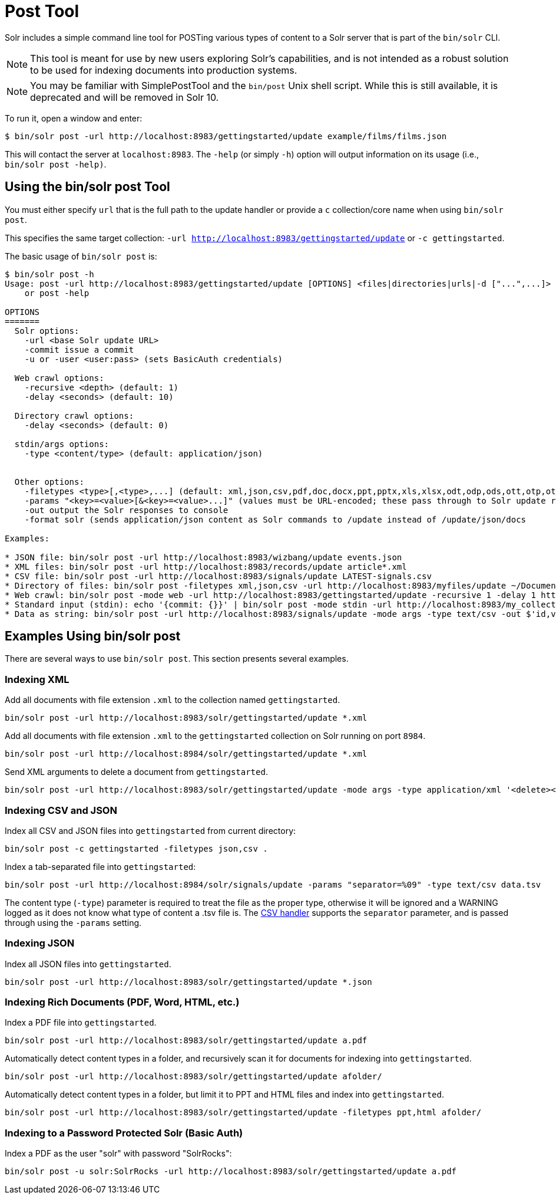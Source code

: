 = Post Tool
// Licensed to the Apache Software Foundation (ASF) under one
// or more contributor license agreements.  See the NOTICE file
// distributed with this work for additional information
// regarding copyright ownership.  The ASF licenses this file
// to you under the Apache License, Version 2.0 (the
// "License"); you may not use this file except in compliance
// with the License.  You may obtain a copy of the License at
//
//   http://www.apache.org/licenses/LICENSE-2.0
//
// Unless required by applicable law or agreed to in writing,
// software distributed under the License is distributed on an
// "AS IS" BASIS, WITHOUT WARRANTIES OR CONDITIONS OF ANY
// KIND, either express or implied.  See the License for the
// specific language governing permissions and limitations
// under the License.

Solr includes a simple command line tool for POSTing various types of content to a Solr server that is part of the `bin/solr` CLI.

NOTE: This tool is meant for use by new users exploring Solr's capabilities, and is not intended as a robust solution to be used for indexing documents into production systems.

NOTE: You may be familiar with SimplePostTool and the `bin/post` Unix shell script.  While this is still available, it is deprecated and will be removed in Solr 10.


To run it, open a window and enter:

[,console]
----
$ bin/solr post -url http://localhost:8983/gettingstarted/update example/films/films.json
----

This will contact the server at `localhost:8983`.
The `-help` (or simply `-h`) option will output information on its usage (i.e., `bin/solr post -help)`.

== Using the bin/solr post Tool

You must either specify `url` that is the full path to the update handler or provide a `c` collection/core name when using `bin/solr post`.

This specifies the same target collection: `-url http://localhost:8983/gettingstarted/update` or `-c gettingstarted`.


The basic usage of `bin/solr post` is:

[source,plain]
----
$ bin/solr post -h
Usage: post -url http://localhost:8983/gettingstarted/update [OPTIONS] <files|directories|urls|-d ["...",...]>
    or post -help

OPTIONS
=======
  Solr options:
    -url <base Solr update URL>
    -commit issue a commit
    -u or -user <user:pass> (sets BasicAuth credentials)

  Web crawl options:
    -recursive <depth> (default: 1)
    -delay <seconds> (default: 10)

  Directory crawl options:
    -delay <seconds> (default: 0)

  stdin/args options:
    -type <content/type> (default: application/json)


  Other options:
    -filetypes <type>[,<type>,...] (default: xml,json,csv,pdf,doc,docx,ppt,pptx,xls,xlsx,odt,odp,ods,ott,otp,ots,rtf,htm,html,txt,log)
    -params "<key>=<value>[&<key>=<value>...]" (values must be URL-encoded; these pass through to Solr update request)
    -out output the Solr responses to console
    -format solr (sends application/json content as Solr commands to /update instead of /update/json/docs
    
Examples:

* JSON file: bin/solr post -url http://localhost:8983/wizbang/update events.json
* XML files: bin/solr post -url http://localhost:8983/records/update article*.xml
* CSV file: bin/solr post -url http://localhost:8983/signals/update LATEST-signals.csv
* Directory of files: bin/solr post -filetypes xml,json,csv -url http://localhost:8983/myfiles/update ~/Documents
* Web crawl: bin/solr post -mode web -url http://localhost:8983/gettingstarted/update -recursive 1 -delay 1 https://solr.apache.org/ 
* Standard input (stdin): echo '{commit: {}}' | bin/solr post -mode stdin -url http://localhost:8983/my_collection/update -out
* Data as string: bin/solr post -url http://localhost:8983/signals/update -mode args -type text/csv -out $'id,value\n1,0.47' 

----

== Examples Using bin/solr post

There are several ways to use `bin/solr post`.
This section presents several examples.

=== Indexing XML

Add all documents with file extension `.xml` to the collection named `gettingstarted`.

[source,bash]
----
bin/solr post -url http://localhost:8983/solr/gettingstarted/update *.xml
----

Add all documents with file extension `.xml` to the `gettingstarted` collection on Solr running on port `8984`.

[source,bash]
----
bin/solr post -url http://localhost:8984/solr/gettingstarted/update *.xml
----

Send XML arguments to delete a document from `gettingstarted`.

[source,bash]
----
bin/solr post -url http://localhost:8983/solr/gettingstarted/update -mode args -type application/xml '<delete><id>42</id></delete>'
----

=== Indexing CSV and JSON

Index all CSV and JSON files into `gettingstarted` from current directory:

[source,bash]
----
bin/solr post -c gettingstarted -filetypes json,csv .
----

Index a tab-separated file into `gettingstarted`:

[source,bash]
----
bin/solr post -url http://localhost:8984/solr/signals/update -params "separator=%09" -type text/csv data.tsv
----

The content type (`-type`) parameter is required to treat the file as the proper type, otherwise it will be ignored and a WARNING logged as it does not know what type of content a .tsv file is.
The xref:indexing-with-update-handlers.adoc#csv-formatted-index-updates[CSV handler] supports the `separator` parameter, and is passed through using the `-params` setting.

=== Indexing JSON

Index all JSON files into `gettingstarted`.

[source,bash]
----
bin/solr post -url http://localhost:8983/solr/gettingstarted/update *.json
----

=== Indexing Rich Documents (PDF, Word, HTML, etc.)

Index a PDF file into `gettingstarted`.

[source,bash]
----
bin/solr post -url http://localhost:8983/solr/gettingstarted/update a.pdf
----

Automatically detect content types in a folder, and recursively scan it for documents for indexing into `gettingstarted`.

[source,bash]
----
bin/solr post -url http://localhost:8983/solr/gettingstarted/update afolder/
----

Automatically detect content types in a folder, but limit it to PPT and HTML files and index into `gettingstarted`.

[source,bash]
----
bin/solr post -url http://localhost:8983/solr/gettingstarted/update -filetypes ppt,html afolder/
----

=== Indexing to a Password Protected Solr (Basic Auth)

Index a PDF as the user "solr" with password "SolrRocks":

[source,bash]
----
bin/solr post -u solr:SolrRocks -url http://localhost:8983/solr/gettingstarted/update a.pdf
----

